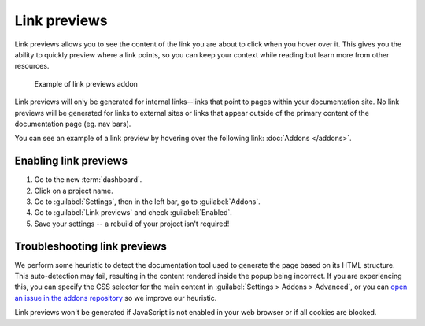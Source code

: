 Link previews
=============

Link previews allows you to see the content of the link you are about to click when you hover over it.
This gives you the ability to quickly preview where a link points,
so you can keep your context while reading but learn more from other resources.

.. figure:: /_static/images/addons-link-previews.png
   :width: 80%

   Example of link previews addon

Link previews will only be generated for internal links--links that point to pages within your documentation site.
No link previews will be generated for links to external sites or links that appear outside of the primary content of the documentation page (eg. nav bars).

You can see an example of a link preview by hovering over the following link: :doc:`Addons </addons>`.

Enabling link previews
----------------------

#. Go to the new :term:`dashboard`.
#. Click on a project name.
#. Go to :guilabel:`Settings`, then in the left bar, go to :guilabel:`Addons`.
#. Go to :guilabel:`Link previews` and check :guilabel:`Enabled`.
#. Save your settings -- a rebuild of your project isn't required!

Troubleshooting link previews
-----------------------------

We perform some heuristic to detect the documentation tool used to generate the page based on its HTML structure.
This auto-detection may fail, resulting in the content rendered inside the popup being incorrect.
If you are experiencing this, you can specify the CSS selector for the main content in :guilabel:`Settings > Addons > Advanced`,
or you can `open an issue in the addons repository <https://github.com/readthedocs/addons>`_ so we improve our heuristic.

Link previews won't be generated if JavaScript is not enabled in your web browser or if all cookies are blocked.
